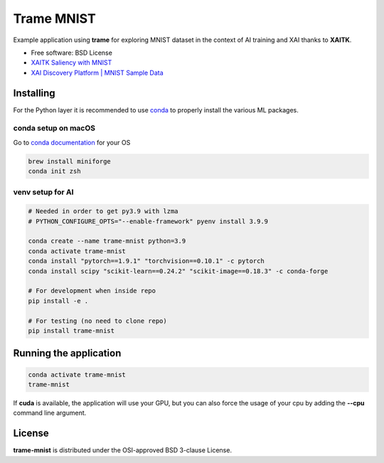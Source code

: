 ================
Trame MNIST
================

Example application using **trame** for exploring MNIST dataset in the context of AI training and XAI thanks to **XAITK**.

* Free software: BSD License
* `XAITK Saliency with MNIST <https://github.com/XAITK/xaitk-saliency/blob/master/examples/MNIST_scikit_saliency.ipynb>`_
* `XAI Discovery Platform | MNIST Sample Data <http://obereed.net:3838/mnist/>`_

Installing
----------

For the Python layer it is recommended to use `conda <https://docs.conda.io/en/latest/miniconda.html>`_ to properly install the various ML packages.

conda setup on macOS
^^^^^^^^^^^^^^^^^^^^^

Go to `conda documentation <https://docs.conda.io/en/latest/miniconda.html>`_ for your OS

.. code-block:: console

    brew install miniforge
    conda init zsh

venv setup for AI
^^^^^^^^^^^^^^^^^^

.. code-block:: console

    # Needed in order to get py3.9 with lzma
    # PYTHON_CONFIGURE_OPTS="--enable-framework" pyenv install 3.9.9

    conda create --name trame-mnist python=3.9
    conda activate trame-mnist
    conda install "pytorch==1.9.1" "torchvision==0.10.1" -c pytorch
    conda install scipy "scikit-learn==0.24.2" "scikit-image==0.18.3" -c conda-forge

    # For development when inside repo
    pip install -e .

    # For testing (no need to clone repo)
    pip install trame-mnist



Running the application
------------------------

.. code-block:: console

    conda activate trame-mnist
    trame-mnist

If **cuda** is available, the application will use your GPU, but you can also force the usage of your cpu by adding the **--cpu** command line argument.

|image_1| |image_2| |image_3|

.. |image_1| image:: https://github.com/Kitware/trame-mnist/raw/master/gallery/trame-mnist-02.jpg
  :width: 32%
.. |image_2| image:: https://github.com/Kitware/trame-mnist/raw/master/gallery/trame-mnist-03.jpg
  :width: 32%
.. |image_3| image:: https://github.com/Kitware/trame-mnist/raw/master/gallery/trame-mnist-04.jpg
  :width: 32%

License
--------

**trame-mnist** is distributed under the OSI-approved BSD 3-clause License.